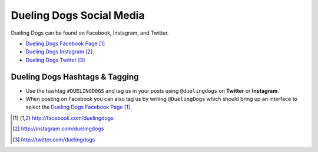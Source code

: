 Dueling Dogs Social Media
===============================

Dueling Dogs can be found on Facebook, Instagram, and Twitter.

* `Dueling Dogs Facebook Page`_
* `Dueling Dogs Instagram`_
* `Dueling Dogs Twitter`_

Dueling Dogs Hashtags & Tagging
---------------------------------

* Use the hashtag ``#DUELINGDOGS`` and tag us in your posts using ``@duelingdogs`` on **Twitter** or **Instagram**. 

* When posting on Facebook you can also tag us by writing ``@DuelingDogs`` which should bring up an interface to select the `Dueling Dogs Facebook Page`_.

.. target-notes::

.. _`Dueling Dogs Facebook Page`: http://facebook.com/duelingdogs
.. _`Dueling Dogs Instagram`: http://instagram.com/duelingdogs
.. _`Dueling Dogs Twitter`: http://twitter.com/duelingdogs